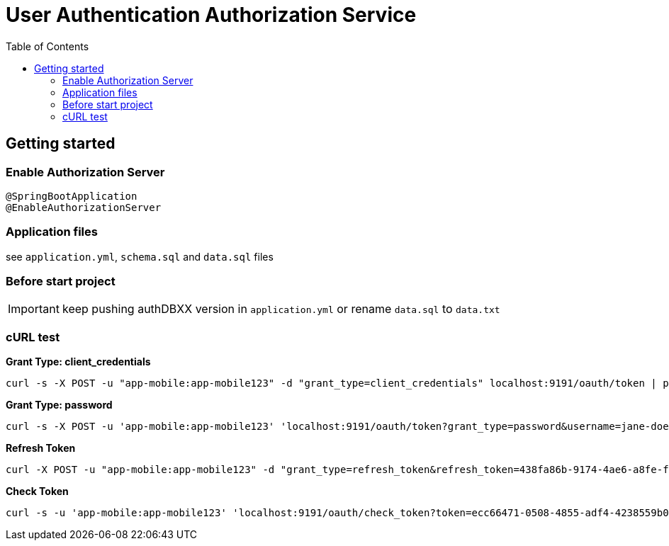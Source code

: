= User Authentication Authorization Service
:toc:

== Getting started 

=== Enable Authorization Server

	@SpringBootApplication
	@EnableAuthorizationServer

=== Application files

see `application.yml`, `schema.sql` and `data.sql` files
	
=== Before start project

IMPORTANT: keep pushing authDBXX version in `application.yml` or rename `data.sql` to `data.txt`
      
=== cURL test

*Grant Type: client_credentials*

	curl -s -X POST -u "app-mobile:app-mobile123" -d "grant_type=client_credentials" localhost:9191/oauth/token | pjson

*Grant Type: password*  

	curl -s -X POST -u 'app-mobile:app-mobile123' 'localhost:9191/oauth/token?grant_type=password&username=jane-doe&password=jane-doe123&scope=READ' | pjson

*Refresh Token*

	curl -X POST -u "app-mobile:app-mobile123" -d "grant_type=refresh_token&refresh_token=438fa86b-9174-4ae6-a8fe-faa9981955f3" http://localhost:9191/oauth/token

*Check Token*

	curl -s -u 'app-mobile:app-mobile123' 'localhost:9191/oauth/check_token?token=ecc66471-0508-4855-adf4-4238559b0921' | pjson
		
